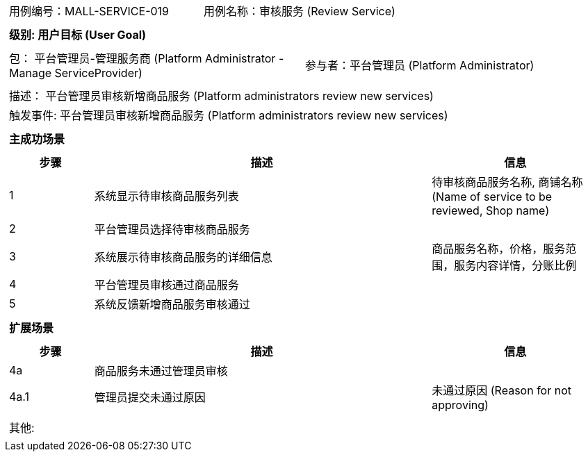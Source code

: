 [cols="1a"]
|===

|
[frame="none"]
[cols="1,1"]
!===
! 用例编号：MALL-SERVICE-019
! 用例名称：审核服务 (Review Service)
!===

|
[frame="none"]
[cols="1", options="header"]
!===
! 级别: 用户目标 (User Goal)
!===

|
[frame="none"]
[cols="2"]
!===
! 包： 平台管理员-管理服务商 (Platform Administrator - Manage ServiceProvider)
! 参与者：平台管理员 (Platform Administrator)
!===

|
[frame="none"]
[cols="1"]
!===
! 描述： 平台管理员审核新增商品服务 (Platform administrators review new services)
! 触发事件: 平台管理员审核新增商品服务 (Platform administrators review new services)
!===

|
[frame="none"]
[cols="1", options="header"]
!===
! 主成功场景
!===

|
[frame="none"]
[cols="1,4,2", options="header"]
!===
! 步骤 ! 描述 ! 信息

! 1
! 系统显示待审核商品服务列表
! 待审核商品服务名称, 商铺名称 (Name of service to be reviewed, Shop name)

! 2
! 平台管理员选择待审核商品服务
!

! 3
! 系统展示待审核商品服务的详细信息
! 商品服务名称，价格，服务范围，服务内容详情，分账比例

! 4
! 平台管理员审核通过商品服务
!

! 5
! 系统反馈新增商品服务审核通过
!

!===

|
[frame="none"]
[cols="1", options="header"]
!===
! 扩展场景
!===

|
[frame="none"]
[cols="1,4,2", options="header"]
!===
! 步骤 ! 描述 ! 信息

! 4a
! 商品服务未通过管理员审核
!

! 4a.1
! 管理员提交未通过原因
! 未通过原因 (Reason for not approving)

!===

|
[frame="none"]
[cols="1"]
!===
! 其他:
!===
|===

